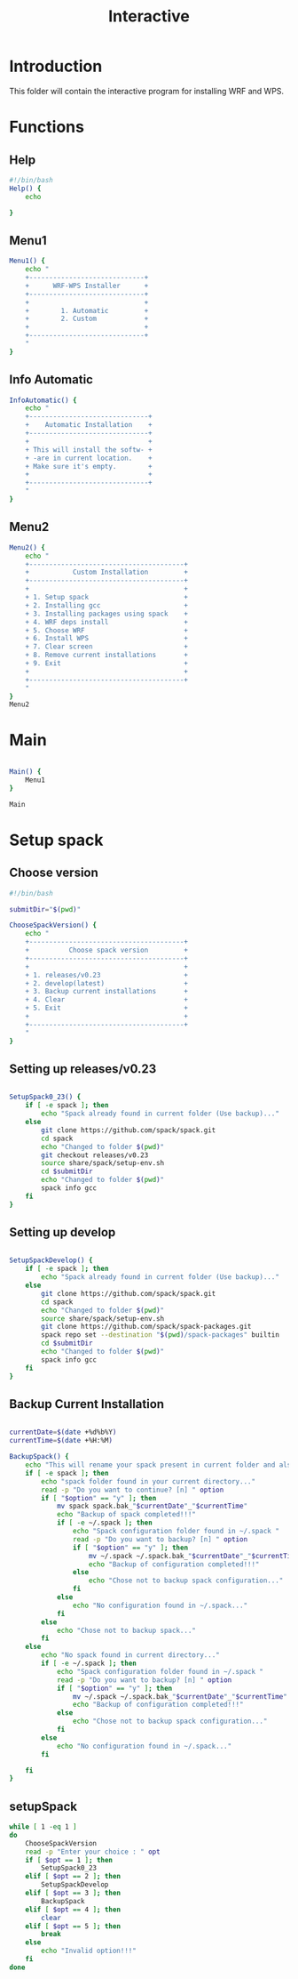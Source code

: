 #+title: Interactive

* Introduction
This folder will contain the interactive program for installing WRF and WPS.

* Functions

** Help
#+begin_src bash :tangle main.sh :session s1
#!/bin/bash
Help() {
    echo

}
#+end_src
** Menu1
#+begin_src bash :tangle main.sh :session s1 :results output
Menu1() {
    echo "
    +-----------------------------+
    +      WRF-WPS Installer      +
    +-----------------------------+
    +                             +
    +        1. Automatic         +
    +        2. Custom            +
    +                             +
    +-----------------------------+
    "
}
#+end_src

** Info Automatic
#+begin_src bash :tangle main.sh :session s1 :results output
InfoAutomatic() {
    echo "
    +------------------------------+
    +    Automatic Installation    +
    +------------------------------+
    +                              +
    + This will install the softw- +
    + -are in current location.    +
    + Make sure it's empty.        +
    +                              +
    +------------------------------+
    "
}

#+end_src
** Menu2
#+begin_src bash :tangle main.sh :session s1 :results output
Menu2() {
    echo "
    +---------------------------------------+
    +           Custom Installation         +
    +---------------------------------------+
    +                                       +
    + 1. Setup spack                        +
    + 2. Installing gcc                     +
    + 3. Installing packages using spack    +
    + 4. WRF deps install                   +
    + 5. Choose WRF                         +
    + 6. Install WPS                        +
    + 7. Clear screen                       +
    + 8. Remove current installations       +
    + 9. Exit                               +
    +                                       +
    +---------------------------------------+
    "
}
Menu2
#+end_src

* Main
#+begin_src bash :tangle main.sh :session s1 :results output

Main() {
    Menu1
}

Main

#+end_src

* Setup spack
** Choose version
#+begin_src bash :tangle setupSpack.sh
#!/bin/bash

submitDir="$(pwd)"

ChooseSpackVersion() {
    echo "
    +---------------------------------------+
    +          Choose spack version         +
    +---------------------------------------+
    +                                       +
    + 1. releases/v0.23                     +
    + 2. develop(latest)                    +
    + 3. Backup current installations       +
    + 4. Clear                              +
    + 5. Exit                               +
    +                                       +
    +---------------------------------------+
    "
}
#+end_src

#+RESULTS:

** Setting up releases/v0.23
#+begin_src bash :tangle setupSpack.sh

SetupSpack0_23() {
    if [ -e spack ]; then
        echo "Spack already found in current folder (Use backup)..."
    else
        git clone https://github.com/spack/spack.git
        cd spack
        echo "Changed to folder $(pwd)"
        git checkout releases/v0.23
        source share/spack/setup-env.sh
        cd $submitDir
        echo "Changed to folder $(pwd)"
        spack info gcc
    fi
}

#+end_src

#+RESULTS:

** Setting up develop
#+begin_src bash :tangle setupSpack.sh

SetupSpackDevelop() {
    if [ -e spack ]; then
        echo "Spack already found in current folder (Use backup)..."
    else
        git clone https://github.com/spack/spack.git
        cd spack
        echo "Changed to folder $(pwd)"
        source share/spack/setup-env.sh
        git clone https://github.com/spack/spack-packages.git
        spack repo set --destination "$(pwd)/spack-packages" builtin
        cd $submitDir
        echo "Changed to folder $(pwd)"
        spack info gcc
    fi
}

#+end_src

#+RESULTS:

** Backup Current Installation
#+begin_src bash :tangle setupSpack.sh

currentDate=$(date +%d%b%Y)
currentTime=$(date +%H:%M)

BackupSpack() {
    echo "This will rename your spack present in current folder and also your spack configuration folder ~/.spack "
    if [ -e spack ]; then
        echo "spack folder found in your current directory..."
        read -p "Do you want to continue? [n] " option
        if [ "$option" == "y" ]; then
            mv spack spack.bak_"$currentDate"_"$currentTime"
            echo "Backup of spack completed!!!"
            if [ -e ~/.spack ]; then
                echo "Spack configuration folder found in ~/.spack "
                read -p "Do you want to backup? [n] " option
                if [ "$option" == "y" ]; then
                    mv ~/.spack ~/.spack.bak_"$currentDate"_"$currentTime"
                    echo "Backup of configuration completed!!!"
                else
                    echo "Chose not to backup spack configuration..."
                fi
            else
                echo "No configuration found in ~/.spack..."
            fi
        else
            echo "Chose not to backup spack..."
        fi
    else
        echo "No spack found in current directory..."
        if [ -e ~/.spack ]; then
            echo "Spack configuration folder found in ~/.spack "
            read -p "Do you want to backup? [n] " option
            if [ "$option" == "y" ]; then
                mv ~/.spack ~/.spack.bak_"$currentDate"_"$currentTime"
                echo "Backup of configuration completed!!!"
            else
                echo "Chose not to backup spack configuration..."
            fi
        else
            echo "No configuration found in ~/.spack..."
        fi

    fi
}

#+end_src

#+RESULTS:

** setupSpack
#+begin_src bash :tangle setupSpack.sh
while [ 1 -eq 1 ]
do
    ChooseSpackVersion
    read -p "Enter your choice : " opt
    if [ $opt == 1 ]; then
        SetupSpack0_23
    elif [ $opt == 2 ]; then
        SetupSpackDevelop
    elif [ $opt == 3 ]; then
        BackupSpack
    elif [ $opt == 4 ]; then
        clear
    elif [ $opt == 5 ]; then
        break
    else
        echo "Invalid option!!!"
    fi
done

#+end_src

#+RESULTS:
